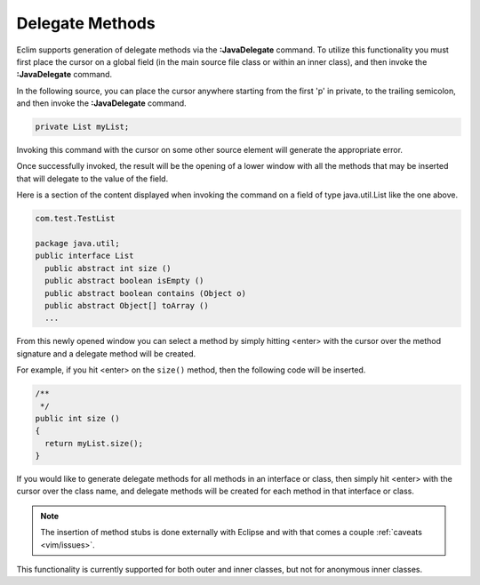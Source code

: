 .. Copyright (C) 2005 - 2008  Eric Van Dewoestine

   This program is free software: you can redistribute it and/or modify
   it under the terms of the GNU General Public License as published by
   the Free Software Foundation, either version 3 of the License, or
   (at your option) any later version.

   This program is distributed in the hope that it will be useful,
   but WITHOUT ANY WARRANTY; without even the implied warranty of
   MERCHANTABILITY or FITNESS FOR A PARTICULAR PURPOSE.  See the
   GNU General Public License for more details.

   You should have received a copy of the GNU General Public License
   along with this program.  If not, see <http://www.gnu.org/licenses/>.

.. _vim/java/delegate:

Delegate Methods
================

.. _JavaDelegate:

Eclim supports generation of delegate methods via the **:JavaDelegate** command.
To utilize this functionality you must first place the cursor on a global field
(in the main source file class or within an inner class), and then invoke the
**:JavaDelegate** command.

In the following source, you can place the cursor anywhere starting from the
first 'p' in private, to the trailing semicolon, and then invoke the
**:JavaDelegate** command.

.. code-block:: java

  private List myList;

Invoking this command with the cursor on some other source element will generate
the appropriate error.

Once successfully invoked, the result will be the opening of a lower window with
all the methods that may be inserted that will delegate to the value of the
field.

Here is a section of the content displayed when invoking the command on a field
of type java.util.List like the one above.

.. code-block:: java

  com.test.TestList

  package java.util;
  public interface List
    public abstract int size ()
    public abstract boolean isEmpty ()
    public abstract boolean contains (Object o)
    public abstract Object[] toArray ()
    ...

From this newly opened window you can select a method by simply hitting <enter>
with the cursor over the method signature and a delegate method will be created.

For example, if you hit <enter> on the ``size()`` method, then the following
code will be inserted.

.. code-block:: java

  /**
   */
  public int size ()
  {
    return myList.size();
  }

If you would like to generate delegate methods for all methods in an interface
or class, then simply hit <enter> with the cursor over the class name, and
delegate methods will be created for each method in that interface or class.

.. note::

  The insertion of method stubs is done externally with Eclipse and with
  that comes a couple :ref:`caveats <vim/issues>`.

This functionality is currently supported for both outer and inner classes, but
not for anonymous inner classes.
